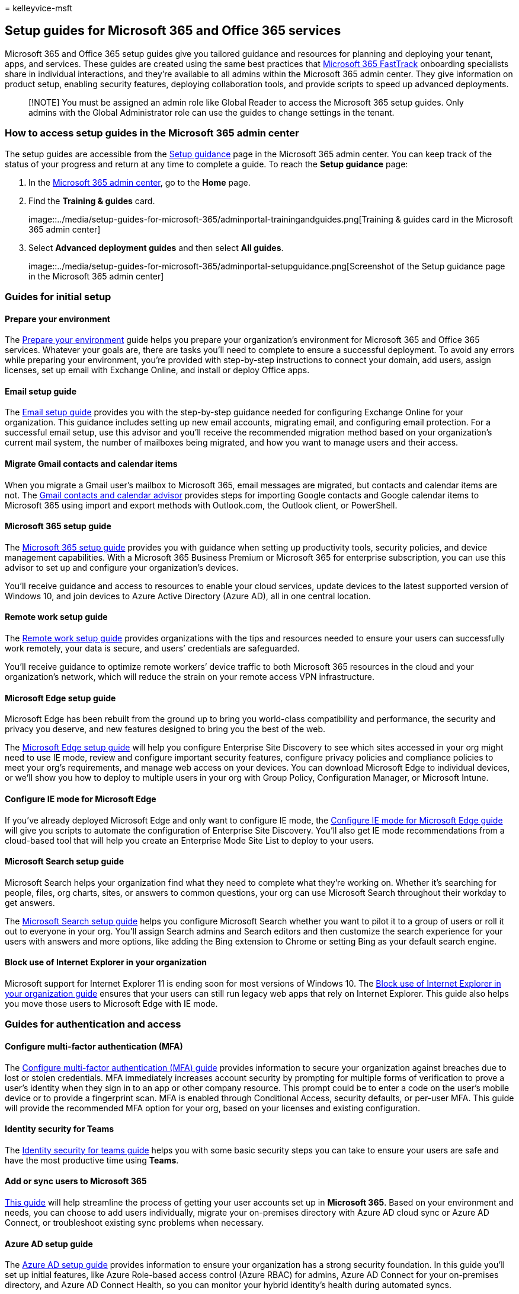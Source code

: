 = 
kelleyvice-msft

== Setup guides for Microsoft 365 and Office 365 services

Microsoft 365 and Office 365 setup guides give you tailored guidance and
resources for planning and deploying your tenant, apps, and services.
These guides are created using the same best practices that
https://www.microsoft.com/fasttrack/microsoft-365[Microsoft 365
FastTrack] onboarding specialists share in individual interactions, and
they’re available to all admins within the Microsoft 365 admin center.
They give information on product setup, enabling security features,
deploying collaboration tools, and provide scripts to speed up advanced
deployments.

____
[!NOTE] You must be assigned an admin role like Global Reader to access
the Microsoft 365 setup guides. Only admins with the Global
Administrator role can use the guides to change settings in the tenant.
____

=== How to access setup guides in the Microsoft 365 admin center

The setup guides are accessible from the
https://aka.ms/setupguidance[Setup guidance] page in the Microsoft 365
admin center. You can keep track of the status of your progress and
return at any time to complete a guide. To reach the *Setup guidance*
page:

[arabic]
. In the https://admin.microsoft.com/[Microsoft 365 admin center], go to
the *Home* page.
. Find the *Training & guides* card.
+
image::../media/setup-guides-for-microsoft-365/adminportal-trainingandguides.png[Training
& guides card in the Microsoft 365 admin center]
. Select *Advanced deployment guides* and then select *All guides*.
+
image::../media/setup-guides-for-microsoft-365/adminportal-setupguidance.png[Screenshot
of the Setup guidance page in the Microsoft 365 admin center]

=== Guides for initial setup

==== Prepare your environment

The https://aka.ms/prepareyourenvironment[Prepare your environment]
guide helps you prepare your organization’s environment for Microsoft
365 and Office 365 services. Whatever your goals are, there are tasks
you’ll need to complete to ensure a successful deployment. To avoid any
errors while preparing your environment, you’re provided with
step-by-step instructions to connect your domain, add users, assign
licenses, set up email with Exchange Online, and install or deploy
Office apps.

==== Email setup guide

The https://aka.ms/office365setup[Email setup guide] provides you with
the step-by-step guidance needed for configuring Exchange Online for
your organization. This guidance includes setting up new email accounts,
migrating email, and configuring email protection. For a successful
email setup, use this advisor and you’ll receive the recommended
migration method based on your organization’s current mail system, the
number of mailboxes being migrated, and how you want to manage users and
their access.

==== Migrate Gmail contacts and calendar items

When you migrate a Gmail user’s mailbox to Microsoft 365, email messages
are migrated, but contacts and calendar items are not. The
https://aka.ms/gmailcontactscalendar[Gmail contacts and calendar
advisor] provides steps for importing Google contacts and Google
calendar items to Microsoft 365 using import and export methods with
Outlook.com, the Outlook client, or PowerShell.

==== Microsoft 365 setup guide

The https://aka.ms/microsoft365setupguide[Microsoft 365 setup guide]
provides you with guidance when setting up productivity tools, security
policies, and device management capabilities. With a Microsoft 365
Business Premium or Microsoft 365 for enterprise subscription, you can
use this advisor to set up and configure your organization’s devices.

You’ll receive guidance and access to resources to enable your cloud
services, update devices to the latest supported version of Windows 10,
and join devices to Azure Active Directory (Azure AD), all in one
central location.

==== Remote work setup guide

The https://aka.ms/remoteworksetup[Remote work setup guide] provides
organizations with the tips and resources needed to ensure your users
can successfully work remotely, your data is secure, and users’
credentials are safeguarded.

You’ll receive guidance to optimize remote workers’ device traffic to
both Microsoft 365 resources in the cloud and your organization’s
network, which will reduce the strain on your remote access VPN
infrastructure.

==== Microsoft Edge setup guide

Microsoft Edge has been rebuilt from the ground up to bring you
world-class compatibility and performance, the security and privacy you
deserve, and new features designed to bring you the best of the web.

The https://aka.ms/edgeadvisoradmin[Microsoft Edge setup guide] will
help you configure Enterprise Site Discovery to see which sites accessed
in your org might need to use IE mode, review and configure important
security features, configure privacy policies and compliance policies to
meet your org’s requirements, and manage web access on your devices. You
can download Microsoft Edge to individual devices, or we’ll show you how
to deploy to multiple users in your org with Group Policy, Configuration
Manager, or Microsoft Intune.

==== Configure IE mode for Microsoft Edge

If you’ve already deployed Microsoft Edge and only want to configure IE
mode, the https://aka.ms/configureiemodeadmin[Configure IE mode for
Microsoft Edge guide] will give you scripts to automate the
configuration of Enterprise Site Discovery. You’ll also get IE mode
recommendations from a cloud-based tool that will help you create an
Enterprise Mode Site List to deploy to your users.

==== Microsoft Search setup guide

Microsoft Search helps your organization find what they need to complete
what they’re working on. Whether it’s searching for people, files, org
charts, sites, or answers to common questions, your org can use
Microsoft Search throughout their workday to get answers.

The https://aka.ms/MicrosoftSearchSetup[Microsoft Search setup guide]
helps you configure Microsoft Search whether you want to pilot it to a
group of users or roll it out to everyone in your org. You’ll assign
Search admins and Search editors and then customize the search
experience for your users with answers and more options, like adding the
Bing extension to Chrome or setting Bing as your default search engine.

==== Block use of Internet Explorer in your organization

Microsoft support for Internet Explorer 11 is ending soon for most
versions of Windows 10. The https://aka.ms/retireinternetexplorer[Block
use of Internet Explorer in your organization guide] ensures that your
users can still run legacy web apps that rely on Internet Explorer. This
guide also helps you move those users to Microsoft Edge with IE mode.

=== Guides for authentication and access

==== Configure multi-factor authentication (MFA)

The
https://admin.microsoft.com/Adminportal/Home?source=applauncher#/featureexplorer/security/ConditionalAccess[Configure
multi-factor authentication (MFA) guide] provides information to secure
your organization against breaches due to lost or stolen credentials.
MFA immediately increases account security by prompting for multiple
forms of verification to prove a user’s identity when they sign in to an
app or other company resource. This prompt could be to enter a code on
the user’s mobile device or to provide a fingerprint scan. MFA is
enabled through Conditional Access, security defaults, or per-user MFA.
This guide will provide the recommended MFA option for your org, based
on your licenses and existing configuration.

==== Identity security for Teams

The
https://admin.microsoft.com/Adminportal/Home?source=applauncher#/teamsidentity[Identity
security for teams guide] helps you with some basic security steps you
can take to ensure your users are safe and have the most productive time
using *Teams*.

==== Add or sync users to Microsoft 365

https://admin.microsoft.com/Adminportal/Home?source=applauncher#/modernonboarding/identitywizard[This
guide] will help streamline the process of getting your user accounts
set up in *Microsoft 365*. Based on your environment and needs, you can
choose to add users individually, migrate your on-premises directory
with Azure AD cloud sync or Azure AD Connect, or troubleshoot existing
sync problems when necessary.

==== Azure AD setup guide

The https://aka.ms/aadpguidance[Azure AD setup guide] provides
information to ensure your organization has a strong security
foundation. In this guide you’ll set up initial features, like Azure
Role-based access control (Azure RBAC) for admins, Azure AD Connect for
your on-premises directory, and Azure AD Connect Health, so you can
monitor your hybrid identity’s health during automated syncs.

It also includes essential information on enabling self-service password
resets, conditional access and integrated third party sign-on including
optional advanced identity protection and user provisioning automation.

==== Sync users from your Windows Server Active Directory

The https://aka.ms/directorysyncsetup[Sync users from your Windows
Server Active Directory] guide walks you through turning on directory
synchronization. Directory synchronization brings your on-premises and
cloud identities together for easier access and simplified management.
Unlock new capabilities, like single sign-on, self-service options,
automatic account provisioning, conditional access controls, and
compliance policies. These capabilities ensure your users have access to
the resources they need from anywhere.

==== Plan your passwordless deployment

Upgrade to an alternative sign-in approach that allows users to access
their devices securely with one of the following passwordless
authentication methods:

* Windows Hello for Business
* The Microsoft Authenticator app
* Security keys

Use the https://aka.ms/passwordlesssetup[Plan your passwordless
deployment] guide to discover the best passwordless authentication
methods to use and receive guidance on how to deploy them.

==== Integrate a third-party cloud app with Azure AD

https://admin.microsoft.com/Adminportal/Home?source=applauncher#/azureadappintegration[This
guide] helps IT admins to select and configure the App.

==== Plan your self-service password reset (SSPR) deployment

Give users the ability to change or reset their password independently,
if their account is locked, or they forget their password without the
need to contact a helpdesk engineer.

Use the https://aka.ms/SSPRSetupGuide[Plan your self-service password
reset deployment] guide to receive relevant articles and instructions
for configuring the appropriate Azure portal options to help you deploy
SSPR in your environment.

=== Guides for security and compliance

==== Security analyzer

The https://aka.ms/securityanalyzer[Security analyzer] will analyze your
security approach and introduce you to Microsoft integrated security and
compliance solutions that can improve your security posture. You’ll
learn about advanced features, such as managing identities and helping
to protect against modern attacks. You can then sign up for a trial
subscription and be pointed to the corresponding setup guidance for each
solution.

==== Microsoft Intune setup guide

Set up Microsoft Intune to manage devices in your organization. For full
control of corporate devices, you’ll use Intune’s mobile device
management (MDM) features. To manage your organization’s data on shared
and personal devices, you can use Intune’s mobile application management
(MAM) features.

With the https://aka.ms/intunesetupguide[Microsoft Intune setup guide],
you’ll set up device and app compliance policies, assign app protection
policies, and monitor the device and app protection status.

==== Microsoft Defender for Endpoint setup guide

The https://aka.ms/mdatpsetup[Microsoft Defender for Endpoint setup
guide] provides instructions that will help your enterprise network
prevent, detect, investigate, and respond to advanced threats. Make an
informed assessment of your organization’s vulnerability and decide
which deployment package and configuration methods are best.

____
[!NOTE] A Microsoft Volume License is required for Microsoft Defender
for Endpoint.
____

==== Exchange Online Protection setup guide

Microsoft Exchange Online Protection (EOP) is a cloud-based email
filtering service for protection against spam and malware, with features
to safeguard your organization from messaging policy violations.

Use the https://aka.ms/EOPguidance[Exchange Online Protection setup
guide] to set up EOP by selecting which of the three deployment
scenarios—on-premises mailboxes, hybrid (mix of on-premises and cloud)
mailboxes, or all cloud mailboxes—fits your organization. The guide
provides information and resources to set up and review your user’s
licensing, assign permissions in the Microsoft 365 admin center, and
configure your organization’s anti-malware and spam policies in the
Security & Compliance Center.

==== Microsoft Defender for Office 365 setup guide

The https://aka.ms/oatpsetup[Microsoft Defender for Office 365 setup
guide] safeguards your organization against malicious threats that your
environment might come across through email messages, links, and third
party collaboration tools. This guide provides you with the resources
and information to help you prepare and identify the Defender for Office
365 plan to fit your organization’s needs.

==== Microsoft Defender for Identity setup guide

The https://aka.ms/DefenderforIdentitysetup[Microsoft Defender for
Identity setup guide] provides security solution set-up guidance to
identify, detect, and investigate advanced threats that might compromise
user identities. These include detecting suspicious user activities and
malicious insider actions directed at your organization. You’ll create a
Defender for Identity instance, connect to your organization’s Active
Directory, and then set up sensors, alerts, notifications, and configure
your unique portal preferences.

==== Insider risk solutions setup guide

The https://aka.ms/Insiderrisksetup[Insider risk solutions setup guide]
helps you protect your organization against insider risks that can be
challenging to identify and difficult to mitigate. Insider risks occur
in a variety of areas and can cause major problems for organizations,
ranging from the loss of intellectual property to workplace harassment,
and more.

The solutions in this guide will help you gain visibility into user
activities, actions, and communications with native signals and
enrichments from across your organization:

* With the communication compliance solution, you can identify and act
on communication risks for items like workplace violence, insider
trading, harassment, code of conduct, and regulatory compliance
violations.
* The insider risk management solution helps you identify, investigate,
and take action on risks for intellectual property theft, sensitive data
leaks, security violations, data spillage, and confidentiality
violations.

==== Microsoft Purview Information Protection setup guide

Get an overview of the capabilities you can apply to your information
protection strategy so you can be confident your sensitive information
is protected. Use a four-stage lifecycle approach in which you discover,
classify, protect, and monitor sensitive information. The
https://aka.ms/microsoftpurviewinformationprotectionsetupguide[Microsoft
Purview Information Protection setup guide] provides guidance for
completing each of these stages.

==== Microsoft Purview Data Lifecycle Management setup guide

The https://aka.ms/migsetupguide[Microsoft Purview Data Lifecycle
Management setup guide] provides you with the information you’ll need to
set up and manage your organization’s governance strategy, to ensure
that your data is classified and managed according to the specific
lifecycle guidelines you set. With this guide, you’ll learn how to
create, auto-apply, or publish retention labels, retention label
policies, and retention policies that are applied to your organization’s
content and compliance records. You’ll also get information on importing
CSV files with a file plan for bulk scenarios or for applying them
manually to individual documents.

==== Microsoft Defender for Cloud Apps setup guide

The https://aka.ms/cloudappsecuritysetup[Microsoft Defender for Cloud
Apps setup guide] provides easy to follow deployment and management
guidance to set up your Cloud Discovery solution. With Cloud Discovery,
you’ll integrate your supported security apps, and then you’ll use
traffic logs to dynamically discover and analyze the cloud apps that
your organization uses. You’ll also set up features available through
the Defender for Cloud Apps solution, including threat detection
policies to identify high-risk use, information protection policies to
define access, and real-time session controls to monitor activity. With
these features, your environment gets enhanced visibility, control over
data movement, and analytics to identify and combat cyberthreats across
all your Microsoft and third party cloud services.

==== Audit solutions setup guide

The https://aka.ms/auditsolutionsetup[Microsoft 365 auditing solutions
guide] provides an integrated solution to help organizations effectively
respond to security events, forensic investigations, and compliance
obligations. When you use the auditing solutions in Microsoft 365, you
can search the audit log for activities performed in different Microsoft
365 services.

==== eDiscovery solutions setup guide

eDiscovery is the process of identifying and delivering electronic
information that can be used as evidence in legal cases. The eDiscovery
solutions setup guide assists in the use of eDiscovery tools in
Microsoft Purview that allow you to search for content in Exchange
Online, OneDrive for Business, SharePoint Online, Microsoft Teams,
Microsoft 365 Groups, and Yammer communities.

=== Guides for collaboration

==== Build your employee experience

Transform how your employees work together with the
https://aka.ms/EmployeeExperienceDashboard[Employee experience
dashboard]. For seamless teamwork, use Microsoft 365 to create
productive, aligned teams, and keep employees engaged with leadership
and the rest of the organization. Help your employees be effective in
all work activities. These guides will provide instructions on how to
use SharePoint, Teams, and Yammer to build collaboration across your org
to help drive productivity.

==== Microsoft 365 Apps setup guide

The https://aka.ms/OPPquickstartguide[Microsoft 365 Apps setup guide]
helps you get your users’ devices running the latest version of Office
products like Word, Excel, PowerPoint, and OneNote. You’ll get guidance
on the various deployment methods that include easy self-install options
to enterprise deployments with management tools. The instructions will
help you assess your environment, figure out your specific deployment
requirements, and implement the necessary support tools to ensure a
successful installation.

==== Mobile apps setup guide

The https://aka.ms/officeappguidance[Mobile apps setup guide] provides
instructions for the download and installation of Office apps on your
Windows, iOS, and Android mobile devices. This guide provides you with
step-by-step information to download and install Microsoft 365 and
Office 365 apps on your phone and tablet devices.

==== Microsoft Teams setup guide

The https://aka.ms/teamsguidance[Microsoft Teams setup guide] provides
your organization with guidance to set up team workspaces that host
real-time conversations through messaging, calls, and audio or video
meetings for both team and private communication. Use the tools in this
guide to configure Guest access, set who can create teams, and add team
members from a .csv file, all without the need to open a PowerShell
session. You’ll also get best practices for determining your
organization’s network requirements and ensuring a successful Teams
deployment.

==== Teams Phone setup guide

The https://aka.ms/teamsphonesetupguide[Teams Phone setup guide] helps
you stay connected with the use of modern calling solutions. Apply key
capabilities with a cloud-based, call-control system that supports the
telephony workload for Teams. You can choose and deploy features from
the available public switched telephone network (PSTN) connectivity
options. You can also find assistance for other features, such as auto
attendant, call queues, Audio Conferencing, caller ID, and live events.

==== SharePoint setup guide

The https://aka.ms/spoguidance[SharePoint setup guide] helps you set up
your SharePoint document storage and content management, create sites,
configure external sharing, migrate data and configure advanced
settings, and drive user engagement and communication within your
organization. You’ll follow steps for configuring your content-sharing
permission policies, choose your migration sync tools, and enable the
security settings for your SharePoint environment.

==== OneDrive setup guide

Use the https://aka.ms/ODfBquickstartguide[OneDrive setup guide] to get
started with OneDrive file storage, sharing, collaboration, and syncing
capabilities. OneDrive provides a central location where users can sync
their Microsoft 365 Apps files, configure external sharing, migrate user
data, and configure advanced security and device access settings. The
OneDrive setup guide can be deployed using a OneDrive subscription or a
standalone OneDrive plan.

==== Yammer deployment advisor

Connect and engage across your organization with Yammer. The
https://aka.ms/yammerdeploymentguide[Yammer deployment advisor] prepares
your Yammer network by adding domains, defining admins, and combining
Yammer networks. You’ll get guidance to deploy Yammer and then customize
the look, configure security and compliance, and refine the settings.

=== Advanced guides

==== In-place upgrade with Configuration Manager

Use the https://aka.ms/win10upgradedemo[In-place upgrade with
Configuration Manager guide] when upgrading Windows 7 and Windows 8.1
devices to the latest version of Windows 10. You’ll use the script
provided to check the prerequisites and automatically configure an
in-place upgrade.

==== Deploy Office to your users

Deploy Office apps from the cloud with the ability to customize your
installation by using the Office Deployment Tool. The
https://aka.ms/proplusodt[Deploy Office to your users guide] helps you
create a customized Office configuration with advanced settings, or you
can use a pre-built recommended configuration. Whether your users are
conducting a self-install or you’re deploying to your users individually
or in bulk, this advanced guide provides you with step-by-step
instructions to give users an Office installation tailored to your
organization.

==== Deploy Office to remote users

Now that working remotely is the norm, users need to receive your
organization’s Office settings when they’re not connected to your
internal network or when using their own devices.

Use the https://aka.ms/officeremoteinstall[Deploy Office to remote users
guide] to create a customized Office installation and then send users a
generated PowerShell script that will seamlessly install Office with
your configuration.

==== Deploy and update Microsoft 365 Apps with Configuration Manager

For organizations using Configuration Manager, you can use the
https://aka.ms/oppinstall[Deploy and update Microsoft 365 Apps with
Configuration Manager advisor] to generate a script that will
automatically configure your Microsoft 365 Apps deployment using best
practices recommended by FastTrack engineers. Use this guide to build
your deployment groups, customize your Office apps and features,
configure dynamic or lean installations, and then run the script to
create the applications, automatic deployment rules, and device
collections you need to target your deployment.

==== Intune Configuration Manager co-management setup guide

Use the https://aka.ms/comanagementsetup[Intune Configuration Manager
co-management setup guide] to set up existing Configuration Manager
client devices and new internet-based devices that your org wants to
co-manage with both Microsoft Intune and Configuration Manager.
Co-management allows you to manage Windows 10 devices and adds new
functionality to your org’s devices, while receiving the benefits of
both solutions.

==== School Data Sync rollover setup guide

The https://aka.ms/sdsrolloversetupguide[SDS Rollover setup guide]
provides the steps to help your organization sync student information
data to Azure Active Directory and Office 365. This guide streamlines
the term lifecycle management process by creating Office 365 Groups for
Exchange Online and SharePoint Online, class teams for Microsoft Teams
and OneNote, as well as Intune for Education, and rostering and single
sign-on integration for third-party apps. You’ll perform end-of-year
closeout, tenant cleanup and archive, new school year preparation, and
new school year launch. Then you can create new profiles using the sync
deployment method that suits your organization.
